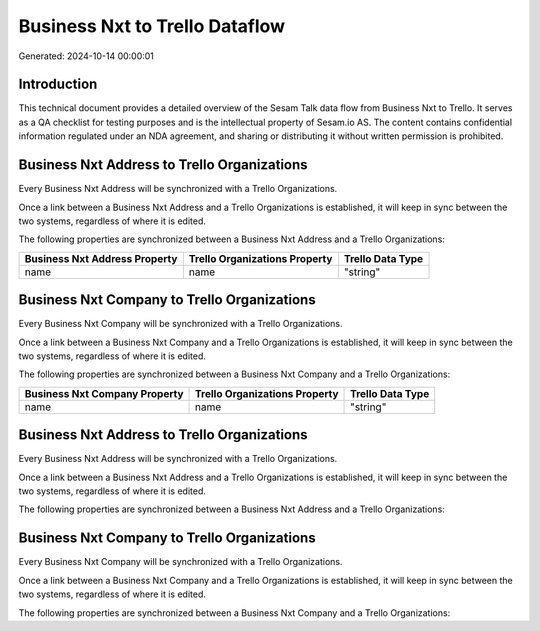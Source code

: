 ===============================
Business Nxt to Trello Dataflow
===============================

Generated: 2024-10-14 00:00:01

Introduction
------------

This technical document provides a detailed overview of the Sesam Talk data flow from Business Nxt to Trello. It serves as a QA checklist for testing purposes and is the intellectual property of Sesam.io AS. The content contains confidential information regulated under an NDA agreement, and sharing or distributing it without written permission is prohibited.

Business Nxt Address to Trello Organizations
--------------------------------------------
Every Business Nxt Address will be synchronized with a Trello Organizations.

Once a link between a Business Nxt Address and a Trello Organizations is established, it will keep in sync between the two systems, regardless of where it is edited.

The following properties are synchronized between a Business Nxt Address and a Trello Organizations:

.. list-table::
   :header-rows: 1

   * - Business Nxt Address Property
     - Trello Organizations Property
     - Trello Data Type
   * - name
     - name
     - "string"


Business Nxt Company to Trello Organizations
--------------------------------------------
Every Business Nxt Company will be synchronized with a Trello Organizations.

Once a link between a Business Nxt Company and a Trello Organizations is established, it will keep in sync between the two systems, regardless of where it is edited.

The following properties are synchronized between a Business Nxt Company and a Trello Organizations:

.. list-table::
   :header-rows: 1

   * - Business Nxt Company Property
     - Trello Organizations Property
     - Trello Data Type
   * - name
     - name
     - "string"


Business Nxt Address to Trello Organizations
--------------------------------------------
Every Business Nxt Address will be synchronized with a Trello Organizations.

Once a link between a Business Nxt Address and a Trello Organizations is established, it will keep in sync between the two systems, regardless of where it is edited.

The following properties are synchronized between a Business Nxt Address and a Trello Organizations:

.. list-table::
   :header-rows: 1

   * - Business Nxt Address Property
     - Trello Organizations Property
     - Trello Data Type


Business Nxt Company to Trello Organizations
--------------------------------------------
Every Business Nxt Company will be synchronized with a Trello Organizations.

Once a link between a Business Nxt Company and a Trello Organizations is established, it will keep in sync between the two systems, regardless of where it is edited.

The following properties are synchronized between a Business Nxt Company and a Trello Organizations:

.. list-table::
   :header-rows: 1

   * - Business Nxt Company Property
     - Trello Organizations Property
     - Trello Data Type


